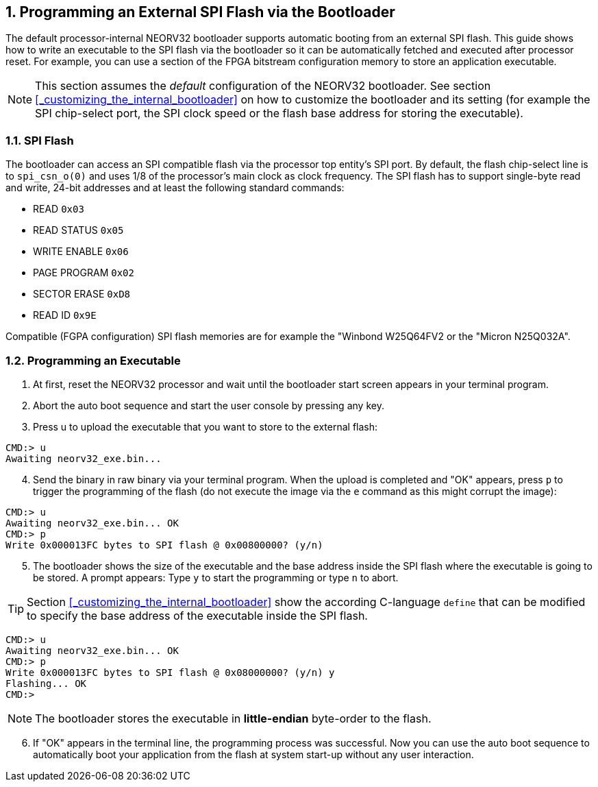 <<<
:sectnums:
== Programming an External SPI Flash via the Bootloader

The default processor-internal NEORV32 bootloader supports automatic booting from an external SPI flash.
This guide shows how to write an executable to the SPI flash via the bootloader so it can be automatically
fetched and executed after processor reset. For example, you can use a section of the FPGA bitstream configuration
memory to store an application executable.

[NOTE]
This section assumes the _default_ configuration of the NEORV32 bootloader.
See section <<_customizing_the_internal_bootloader>> on how to customize the bootloader and its setting
(for example the SPI chip-select port, the SPI clock speed or the flash base address for storing the executable).


:sectnums:
=== SPI Flash

The bootloader can access an SPI compatible flash via the processor top entity's SPI port. By default, the flash
chip-select line is to `spi_csn_o(0)` and uses 1/8 of the processor's main clock as clock frequency.
The SPI flash has to support single-byte read and write, 24-bit addresses and at least the following standard commands:

* READ `0x03`
* READ STATUS `0x05`
* WRITE ENABLE `0x06`
* PAGE PROGRAM `0x02`
* SECTOR ERASE `0xD8`
* READ ID `0x9E`

Compatible (FGPA configuration) SPI flash memories are for example the "Winbond W25Q64FV2 or the "Micron N25Q032A".


:sectnums:
=== Programming an Executable

[start=1]
. At first, reset the NEORV32 processor and wait until the bootloader start screen appears in your terminal program.
. Abort the auto boot sequence and start the user console by pressing any key.
. Press u to upload the executable that you want to store to the external flash:

[source]
----
CMD:> u
Awaiting neorv32_exe.bin...
----

[start=4]
. Send the binary in raw binary via your terminal program. When the upload is completed and "OK"
appears, press `p` to trigger the programming of the flash (do not execute the image via the `e`
command as this might corrupt the image):

[source]
----
CMD:> u
Awaiting neorv32_exe.bin... OK
CMD:> p
Write 0x000013FC bytes to SPI flash @ 0x00800000? (y/n)
----

[start=5]
. The bootloader shows the size of the executable and the base address inside the SPI flash where the
executable is going to be stored. A prompt appears: Type `y` to start the programming or type `n` to
abort.

[TIP]
Section <<_customizing_the_internal_bootloader>> show the according C-language `define` that can be modified
to specify the base address of the executable inside the SPI flash.

[source]
----
CMD:> u
Awaiting neorv32_exe.bin... OK
CMD:> p
Write 0x000013FC bytes to SPI flash @ 0x08000000? (y/n) y
Flashing... OK
CMD:>
----

[NOTE]
The bootloader stores the executable in **little-endian** byte-order to the flash.

[start=6]
. If "OK" appears in the terminal line, the programming process was successful. Now you can use the
auto boot sequence to automatically boot your application from the flash at system start-up without
any user interaction.

